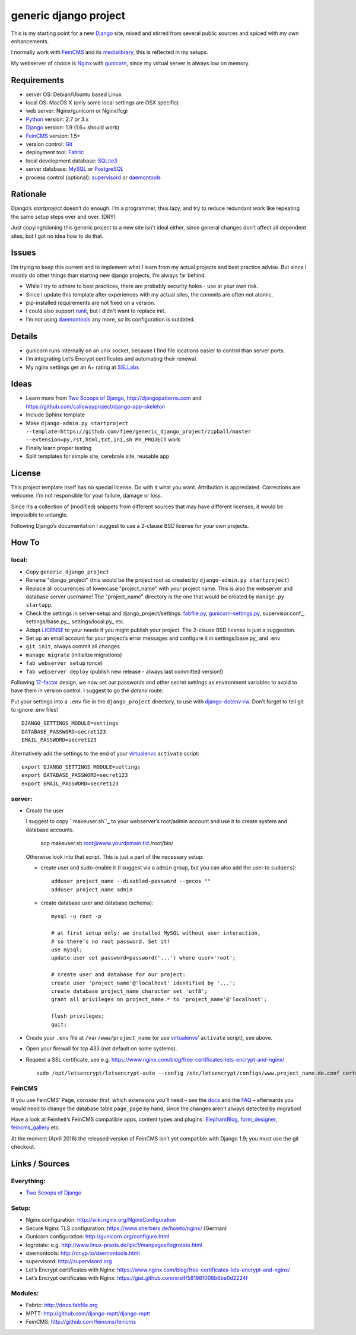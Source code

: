======================
generic django project
======================

This is my starting point for a new Django_ site, mixed and stirred from several 
public sources and spiced with my own enhancements.

I normally work with FeinCMS_ and its medialibrary_, this is reflected in my setups.

My webserver of choice is Nginx_ with gunicorn_, since my virtual server is 
always low on memory.


------------
Requirements
------------

* server OS: Debian/Ubuntu based Linux
* local OS: MacOS X (only some local settings are OSX specific)
* web server: Nginx/gunicorn or Nginx/fcgi
* Python_ version: 2.7 or 3.x
* Django_ version: 1.9 (1.6+ should work)
* FeinCMS_ version: 1.5+
* version control: Git_
* deployment tool: Fabric_
* local development database: SQLite3_
* server database: MySQL_ or PostgreSQL_
* process control (optional): supervisord_ or daemontools_ 


---------
Rationale
---------

Django’s `startproject` doesn’t do enough. I’m a programmer, thus lazy, 
and try to reduce redundant work like repeating the same setup steps over and over. (DRY)

Just copying/cloning this generic project to a new site isn’t ideal either, 
since general changes don’t affect all dependent sites, but I got no idea how to do that.


------
Issues
------

I’m trying to keep this current and to implement what I learn from my actual 
projects and best practice advise. But since I mostly do other things than 
starting new django projects, I’m always far behind.

* While I try to adhere to best practices, there are probably security holes - 
  use at your own risk.
* Since I update this template after experiences with my actual sites,
  the commits are often not atomic.
* pip-installed requirements are not fixed on a version.
* I could also support runit_, but I didn't want to replace init.
* I’m not using daemontools_ any more, so its configuration is outdated.


-------
Details
-------

* gunicorn runs internally on an unix socket, because I find file locations 
  easier to control than server ports.
* I’m integrating Let’s Encrypt certificates and automating their renewal.
* My nginx settings get an A+ rating at SSLLabs_


-----
Ideas
-----

* Learn more from `Two Scoops of Django`_, http://djangopatterns.com and 
  https://github.com/callowayproject/django-app-skeleton
* Include Sphinx template
* Make ``django-admin.py startproject --template=https://github.com/fiee/generic_django_project/zipball/master --extension=py,rst,html,txt,ini,sh MY_PROJECT`` work
* Finally learn proper testing
* Split templates for simple site, cerebrale site, reusable app


-------
License
-------

This project template itself has no special license. Do with it what you want.
Attribution is appreciated. Corrections are welcome. I’m not responsible for
your failure, damage or loss.

Since it’s a collection of (modified) snippets from different sources that may
have different licenses, it would be impossible to untangle.

Following Django’s documentation I suggest to use a 2-clause BSD license for
your own projects.


------
How To
------

local:
------

* Copy ``generic_django_project``
* Rename "django_project" (this would be the project root as created by 
  ``django-admin.py startproject``)
* Replace all occurrences of lowercase "project_name" with your project name.
  This is also the webserver and database server username!
  The "project_name" directory is the one that would be created by
  ``manage.py startapp``.
* Check the settings in server-setup and django_project/settings:
  fabfile.py_, gunicorn-settings.py_,  supervisor.conf_,
  settings/base.py_, settings/local.py_ etc.
* Adapt LICENSE_ to your needs if you might publish your project.
  The 2-clause BSD license is just a suggestion.
* Set up an email account for your project’s error messages and configure it
  in settings/base.py_ and .env
* ``git init``, always commit all changes
* ``manage migrate`` (initialize migrations)
* ``fab webserver setup`` (once)
* ``fab webserver deploy`` (publish new release - always last committed version!)

Following 12-factor_ design, we now set our passwords and other secret settings 
as environment variables to avoid to have them in version control.
I suggest to go the *dotenv* route:

Put your settings into a ``.env`` file in the ``django_project`` directory,
to use with django-dotenv-rw_. Don’t forget to tell git to ignore .env files! ::

      DJANGO_SETTINGS_MODULE=settings
      DATABASE_PASSWORD=secret123
      EMAIL_PASSWORD=secret123

Alternatively add the settings to the end of your virtualenvs_ ``activate`` script: ::

      export DJANGO_SETTINGS_MODULE=settings
      export DATABASE_PASSWORD=secret123
      export EMAIL_PASSWORD=secret123


server:
-------

* Create the user

  I suggest to copy ``makeuser.sh``_ to your webserver’s root/admin account 
  and use it to create system and database accounts.
  
      scp makeuser.sh root@www.yourdomain.tld:/root/bin/
  
  Otherwise look into that script. This is just a part of the necessary setup:

  * create user and sudo-enable it (I suggest via a ``admin`` group, 
    but you can also add the user to ``sudoers``): ::

      adduser project_name --disabled-password --gecos ""
      adduser project_name admin

  * create database user and database (schema): ::
    
      mysql -u root -p
    
      # at first setup only: we installed MySQL without user interaction, 
      # so there’s no root password. Set it!
      use mysql;
      update user set password=password('...') where user='root';
    
      # create user and database for our project:
      create user 'project_name'@'localhost' identified by '...';
      create database project_name character set 'utf8';
      grant all privileges on project_name.* to 'project_name'@'localhost';
    
      flush privileges;
      quit;

* Create your ``.env`` file at ``/var/www/project_name`` 
  (or use virtualenvs_’ ``activate`` script), see above.

* Open your firewall for tcp 433 (not default on some systems).

* Request a SSL certificate, see e.g. https://www.nginx.com/blog/free-certificates-lets-encrypt-and-nginx/ ::

      sudo /opt/letsencrypt/letsencrypt-auto --config /etc/letsencrypt/configs/www.project_name.de.conf certonly


FeinCMS
-------

If you use FeinCMS’ Page, consider *first*, which extensions you’ll need – 
see the docs__ and the FAQ__ –
afterwards you would need to change the database table ``page_page`` by hand, 
since the changes aren’t always detected by migration!

.. __: http://www.feinheit.ch/media/labs/feincms/page.html#module-feincms.module.page.extension
.. __: http://www.feinheit.ch/media/labs/feincms/faq.html#i-run-syncdb-and-get-a-message-about-missing-columns-in-the-page-table

Have a look at Feinheit’s FeinCMS compatible apps, content types and plugins:
ElephantBlog_, form_designer_, feincms_gallery_ etc.

At the moment (April 2016) the released version of FeinCMS isn’t yet compatible
with Django 1.9; you must use the git checkout.


---------------
Links / Sources
---------------


Everything:
-----------

* `Two Scoops of Django`_


Setup:
------

* Nginx configuration: http://wiki.nginx.org/NginxConfiguration
* Secure Nginx TLS configuration: https://www.sherbers.de/howto/nginx/ (German)
* Gunicorn configuration: http://gunicorn.org/configure.html
* logrotate: e.g. http://www.linux-praxis.de/lpic1/manpages/logrotate.html
* daemontools: http://cr.yp.to/daemontools.html
* supervisord: http://supervisord.org
* Let’s Encrypt certificates with Nginx: https://www.nginx.com/blog/free-certificates-lets-encrypt-and-nginx/
* Let’s Encrypt certificates with Nginx: https://gist.github.com/xrstf/581981008b6be0d2224f


Modules:
--------

* Fabric: http://docs.fabfile.org
* MPTT: http://github.com/django-mptt/django-mptt
* FeinCMS: http://github.com/feincms/feincms
.. * Schedule: http://wiki.github.com/thauber/django-schedule/ or http://github.com/fiee/django-schedule

.. _Python: http://www.python.org
.. _Git: http://git-scm.com/
.. _Nginx: http://wiki.nginx.org
.. _Django: http://www.djangoproject.com/
.. _Fabric: http://docs.fabfile.org
.. _fabfile: http://docs.fabfile.org
.. _South: http://south.aeracode.org/
.. _MPTT: http://github.com/django-mptt/django-mptt
.. _FeinCMS: http://github.com/feincms/feincms
.. _medialibrary: http://www.feinheit.ch/media/labs/feincms/medialibrary.html
.. _ElephantBlog: https://github.com/feincms/feincms-elephantblog
.. _form_designer: https://github.com/feincms/form_designer
.. _feincms_gallery: https://github.com/feinheit/feincms_gallery
.. _Schedule: http://github.com/fiee/django-schedule
.. _gunicorn: http://gunicorn.org/
.. _mod_wsgi: http://modwsgi.readthedocs.org
.. _fcgi: http://docs.djangoproject.com/en/dev/howto/deployment/fastcgi/
.. _MySQL: http://mysql.com/products/community/
.. _PostgreSQL: http://www.postgresql.org/
.. _SQLite3: http://www.sqlite.org/
.. _daemontools: http://cr.yp.to/daemontools.html
.. _supervisord: http://supervisord.org
.. _runit: http://smarden.org/runit/
.. _logrotate: http://www.linux-praxis.de/lpic1/manpages/logrotate.html
.. _virtualenvs: http://virtualenv.readthedocs.org/
.. _Redis: http://redis.io
.. _`Two Scoops of Django`: http://twoscoopspress.org/products/two-scoops-of-django-1-6
.. _django-dotenv-rw: http://github.com/tedtieken/django-dotenv-rw
.. _12-factor: http://12factor.net
.. _`maintenance page`: http://www.djangocurrent.com/2015/12/automatic-maintenance-page-for.html

.. _LICENSE: blob/master/django_project/LICENSE
.. _makeuser.sh: blob/master/tools/makeuser.sh
.. _manage.py: blob/master/django_project/manage.py
.. _settings/base.py: blob/master/django_project/project_name/settings/base.py
.. _settings/local.py: blob/master/django_project/project_name/settings/local.py
.. _gunicorn-settings.py: blob/master/deploy/gunicorn-settings.py
.. _fabfile.py: blob/master/fabfile.py
.. _supervisor.ini: blob/master/deploy/supervisor.ini
.. _service-run.sh: blob/master/deploy/service-run.sh
.. _nginx.conf: blob/master/deploy/nginx.conf

.. _SSLLabs: https://www.ssllabs.com/ssltest/

